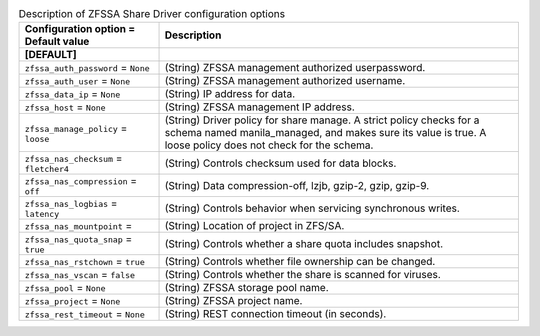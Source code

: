 ..
    Warning: Do not edit this file. It is automatically generated from the
    software project's code and your changes will be overwritten.

    The tool to generate this file lives in openstack-doc-tools repository.

    Please make any changes needed in the code, then run the
    autogenerate-config-doc tool from the openstack-doc-tools repository, or
    ask for help on the documentation mailing list, IRC channel or meeting.

.. _manila-zfssa:

.. list-table:: Description of ZFSSA Share Driver configuration options
   :header-rows: 1
   :class: config-ref-table

   * - Configuration option = Default value
     - Description
   * - **[DEFAULT]**
     -
   * - ``zfssa_auth_password`` = ``None``
     - (String) ZFSSA management authorized userpassword.
   * - ``zfssa_auth_user`` = ``None``
     - (String) ZFSSA management authorized username.
   * - ``zfssa_data_ip`` = ``None``
     - (String) IP address for data.
   * - ``zfssa_host`` = ``None``
     - (String) ZFSSA management IP address.
   * - ``zfssa_manage_policy`` = ``loose``
     - (String) Driver policy for share manage. A strict policy checks for a schema named manila_managed, and makes sure its value is true. A loose policy does not check for the schema.
   * - ``zfssa_nas_checksum`` = ``fletcher4``
     - (String) Controls checksum used for data blocks.
   * - ``zfssa_nas_compression`` = ``off``
     - (String) Data compression-off, lzjb, gzip-2, gzip, gzip-9.
   * - ``zfssa_nas_logbias`` = ``latency``
     - (String) Controls behavior when servicing synchronous writes.
   * - ``zfssa_nas_mountpoint`` =
     - (String) Location of project in ZFS/SA.
   * - ``zfssa_nas_quota_snap`` = ``true``
     - (String) Controls whether a share quota includes snapshot.
   * - ``zfssa_nas_rstchown`` = ``true``
     - (String) Controls whether file ownership can be changed.
   * - ``zfssa_nas_vscan`` = ``false``
     - (String) Controls whether the share is scanned for viruses.
   * - ``zfssa_pool`` = ``None``
     - (String) ZFSSA storage pool name.
   * - ``zfssa_project`` = ``None``
     - (String) ZFSSA project name.
   * - ``zfssa_rest_timeout`` = ``None``
     - (String) REST connection timeout (in seconds).
